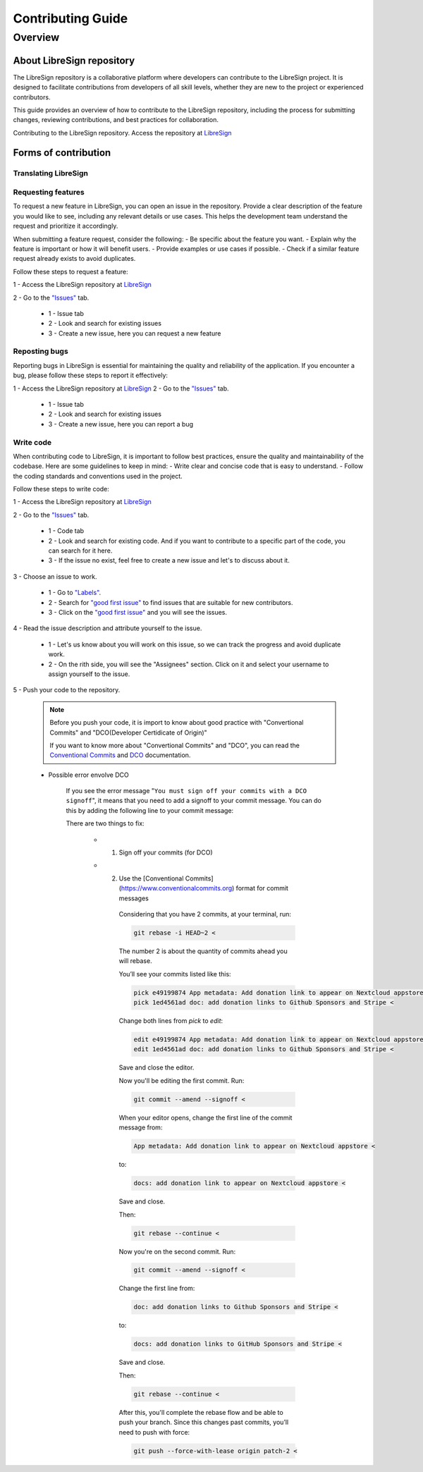 Contributing Guide
==================

Overview
--------

About LibreSign repository
^^^^^^^^^^^^^^^^^^^^^^^^^^

The LibreSign repository is a collaborative platform where developers can contribute to the LibreSign project. It is designed to facilitate contributions from developers of all skill levels, whether they are new to the project or experienced contributors.

This guide provides an overview of how to contribute to the LibreSign repository, including the process for submitting changes, reviewing contributions, and best practices for collaboration.

Contributing to the LibreSign repository. Access the repository at `LibreSign <https://github.com/LibreSign/libresign/>`__


Forms of contribution
^^^^^^^^^^^^^^^^^^^^^

Translating LibreSign
+++++++++++++++++++++


Requesting features
+++++++++++++++++++

To request a new feature in LibreSign, you can open an issue in the repository. Provide a clear description of the feature you would like to see, including any relevant details or use cases. This helps the development team understand the request and prioritize it accordingly.

When submitting a feature request, consider the following:
- Be specific about the feature you want.
- Explain why the feature is important or how it will benefit users.
- Provide examples or use cases if possible.
- Check if a similar feature request already exists to avoid duplicates.

Follow these steps to request a feature:

1 - Access the LibreSign repository at `LibreSign <https://github.com/LibreSign/libresign/>`__

2 - Go to the `"Issues" <https://github.com/LibreSign/libresign/issues/>`__ tab.

    .. figure:: images/issue_screen.png
     :alt: Main screen.

    * 1 - Issue tab
    * 2 - Look and search for existing issues
    * 3 - Create a new issue, here you can request a new feature


Reposting bugs
++++++++++++++

Reporting bugs in LibreSign is essential for maintaining the quality and reliability of the application. If you encounter a bug, please follow these steps to report it effectively:

1 - Access the LibreSign repository at `LibreSign <https://github.com/LibreSign/libresign/>`__
2 - Go to the `"Issues" <https://github.com/LibreSign/libresign/issues/>`__ tab.

    .. figure:: images/issue_screen.png
     :alt: Main screen.

    * 1 - Issue tab
    * 2 - Look and search for existing issues
    * 3 - Create a new issue, here you can report a bug


Write code
++++++++++

When contributing code to LibreSign, it is important to follow best practices, ensure the quality and maintainability of the codebase. Here are some guidelines to keep in mind:
- Write clear and concise code that is easy to understand.
- Follow the coding standards and conventions used in the project.

Follow these steps to write code:

1 - Access the LibreSign repository at `LibreSign <https://github.com/LibreSign/libresign/>`__

2 - Go to the `"Issues" <https://github.com/LibreSign/libresign/issues/>`__ tab.

    .. figure:: images/issue_screen.png
     :alt: Main screen.

    * 1 - Code tab
    * 2 - Look and search for existing code. And if you want to contribute to a specific part of the code, you can search for it here.
    * 3 - If the issue no exist, feel free to create a new issue and let's to discuss about it.

3 - Choose an issue to work.

    .. figure:: images/choose_issue_screen.png
     :alt: Main screen.
    * 1 - Go to `"Labels" <https://github.com/LibreSign/libresign/issues/>`__.
    * 2 - Search for `"good first issue" <https://github.com/LibreSign/libresign/issues?q=is%3Aissue%20state%3Aopen%20label%3A%22good%20first%20issue%22/>`__ to find issues that are suitable for new contributors.
    * 3 - Click on the `"good first issue" <https://github.com/LibreSign/libresign/issues?q=is%3Aissue%20state%3Aopen%20label%3A%22good%20first%20issue%22/>`__ and you will see the issues.

4 - Read the issue description and attribute yourself to the issue.

    .. figure:: images/catch_issue.png
     :alt: Catch screen.
    * 1 - Let's us know about you will work on this issue, so we can track the progress and avoid duplicate work.
    * 2 - On the rith side, you will see the "Assignees" section. Click on it and select your username to assign yourself to the issue.

5 - Push your code to the repository.

    .. note::
        Before you push your code, it is import to know about good practice with "Convertional Commits" and "DCO(Developer Certidicate of Origin)"

        If you want to know more about "Convertional Commits" and "DCO", you can read the `Conventional Commits <https://www.conventionalcommits.org/en/v1.0.0/>`__ and `DCO <https://developercertificate.org/>`__ documentation.

    
    * Possible error envolve DCO
    
        .. figure:: images/dco_error.png
         :alt: DCO error screen.
    
        If you see the error message "``You must sign off your commits with a DCO signoff``", it means that you need to add a signoff to your commit message. You can do this by adding the following line to your commit message:

        There are two things to fix:
        
            * 1. Sign off your commits (for DCO)
            * 2. Use the [Conventional Commits](https://www.conventionalcommits.org) format for commit messages
        
                Considering that you have 2 commits, at your terminal, run:

                .. code-block:: bash

                    git rebase -i HEAD~2 <

                The number 2 is about the quantity of commits ahead you will rebase.
                
                You’ll see your commits listed like this:

                .. code-block:: bash

                    pick e49199874 App metadata: Add donation link to appear on Nextcloud appstore <
                    pick 1ed4561ad doc: add donation links to Github Sponsors and Stripe <
        
                Change both lines from `pick` to `edit`:

                .. code-block:: bash

                    edit e49199874 App metadata: Add donation link to appear on Nextcloud appstore <
                    edit 1ed4561ad doc: add donation links to Github Sponsors and Stripe <

                Save and close the editor.

                Now you'll be editing the first commit. Run:

                .. code-block:: bash

                    git commit --amend --signoff <
                
                When your editor opens, change the first line of the commit message from:

                .. code-block:: bash

                    App metadata: Add donation link to appear on Nextcloud appstore <

                to:

                .. code-block:: bash

                    docs: add donation link to appear on Nextcloud appstore <

                Save and close.

                Then:

                .. code-block:: bash

                    git rebase --continue <

                Now you're on the second commit. Run:

                .. code-block:: bash

                    git commit --amend --signoff <

                Change the first line from:

                .. code-block:: bash

                    doc: add donation links to Github Sponsors and Stripe <

                to: 

                .. code-block:: bash

                    docs: add donation links to GitHub Sponsors and Stripe <

                Save and close.

                Then:

                .. code-block:: bash

                    git rebase --continue <

                After this, you'll complete the rebase flow and be able to push your branch. Since this changes past commits, you’ll need to push with force:

                .. code-block:: bash

                    git push --force-with-lease origin patch-2 <